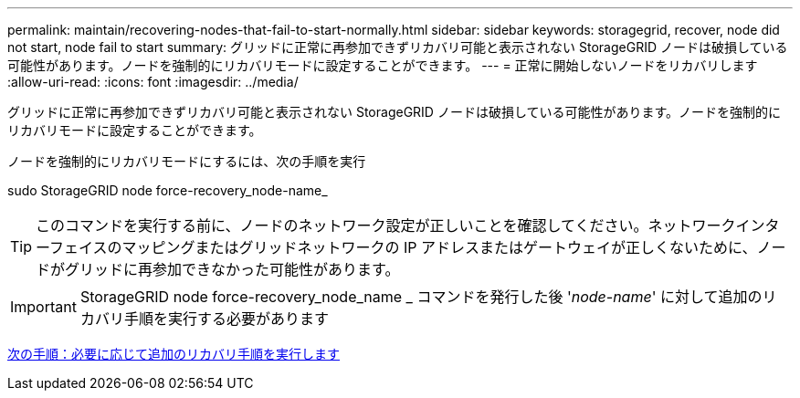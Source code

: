 ---
permalink: maintain/recovering-nodes-that-fail-to-start-normally.html 
sidebar: sidebar 
keywords: storagegrid, recover, node did not start, node fail to start 
summary: グリッドに正常に再参加できずリカバリ可能と表示されない StorageGRID ノードは破損している可能性があります。ノードを強制的にリカバリモードに設定することができます。 
---
= 正常に開始しないノードをリカバリします
:allow-uri-read: 
:icons: font
:imagesdir: ../media/


[role="lead"]
グリッドに正常に再参加できずリカバリ可能と表示されない StorageGRID ノードは破損している可能性があります。ノードを強制的にリカバリモードに設定することができます。

ノードを強制的にリカバリモードにするには、次の手順を実行

sudo StorageGRID node force-recovery_node-name_


TIP: このコマンドを実行する前に、ノードのネットワーク設定が正しいことを確認してください。ネットワークインターフェイスのマッピングまたはグリッドネットワークの IP アドレスまたはゲートウェイが正しくないために、ノードがグリッドに再参加できなかった可能性があります。


IMPORTANT: StorageGRID node force-recovery_node_name _ コマンドを発行した後 '_node-name_' に対して追加のリカバリ手順を実行する必要があります

xref:whats-next-performing-additional-recovery-steps-if-required.adoc[次の手順：必要に応じて追加のリカバリ手順を実行します]
